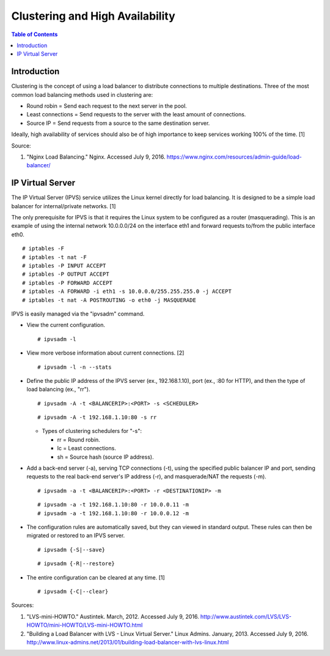 Clustering and High Availability
================================

.. contents:: Table of Contents

Introduction
------------

Clustering is the concept of using a load balancer to distribute
connections to multiple destinations. Three of the most common load
balancing methods used in clustering are:

-  Round robin = Send each request to the next server in the pool.
-  Least connections = Send requests to the server with the least amount
   of connections.
-  Source IP = Send requests from a source to the same destination
   server.

Ideally, high availability of services should also be of high importance
to keep services working 100% of the time. [1]

Source:

1. "Nginx Load Balancing." Nginx. Accessed July 9, 2016.
   https://www.nginx.com/resources/admin-guide/load-balancer/

IP Virtual Server
-----------------

The IP Virtual Server (IPVS) service utilizes the Linux kernel directly
for load balancing. It is designed to be a simple load balancer for
internal/private networks. [1]

The only prerequisite for IPVS is that it requires the Linux system to
be configured as a router (masquerading). This is an example of using
the internal network 10.0.0.0/24 on the interface eth1 and forward
requests to/from the public interface eth0.

::

    # iptables -F
    # iptables -t nat -F
    # iptables -P INPUT ACCEPT
    # iptables -P OUTPUT ACCEPT
    # iptables -P FORWARD ACCEPT
    # iptables -A FORWARD -i eth1 -s 10.0.0.0/255.255.255.0 -j ACCEPT
    # iptables -t nat -A POSTROUTING -o eth0 -j MASQUERADE

IPVS is easily managed via the "ipvsadm" command.

-  View the current configuration.

   ::

       # ipvsadm -l

-  View more verbose information about current connections. [2]

   ::

       # ipvsadm -l -n --stats

-  Define the public IP address of the IPVS server (ex., 192.168.1.10),
   port (ex., :80 for HTTP), and then the type of load balancing (ex.,
   "rr").

   ::

       # ipvsadm -A -t <BALANCERIP>:<PORT> -s <SCHEDULER>

   ::

       # ipvsadm -A -t 192.168.1.10:80 -s rr

   -  Types of clustering schedulers for "-s":

      -  rr = Round robin.
      -  lc = Least connections.
      -  sh = Source hash (source IP address).

-  Add a back-end server (-a), serving TCP connections (-t), using the
   specified public balancer IP and port, sending requests to the real
   back-end server's IP address (-r), and masquerade/NAT the requests
   (-m).

   ::

       # ipvsadm -a -t <BALANCERIP>:<PORT> -r <DESTINATIONIP> -m

   ::

       # ipvsadm -a -t 192.168.1.10:80 -r 10.0.0.11 -m
       # ipvsadm -a -t 192.168.1.10:80 -r 10.0.0.12 -m

-  The configuration rules are automatically saved, but they can viewed
   in standard output. These rules can then be migrated or restored to
   an IPVS server.

   ::

       # ipvsadm {-S|--save}

   ::

       # ipvsadm {-R|--restore}

-  The entire configuration can be cleared at any time. [1]

   ::

       # ipvsadm {-C|--clear}

Sources:

1. "LVS-mini-HOWTO." Austintek. March, 2012. Accessed July 9, 2016.
   http://www.austintek.com/LVS/LVS-HOWTO/mini-HOWTO/LVS-mini-HOWTO.html
2. "Building a Load Balancer with LVS - Linux Virtual Server." Linux
   Admins. January, 2013. Accessed July 9, 2016.
   http://www.linux-admins.net/2013/01/building-load-balancer-with-lvs-linux.html
